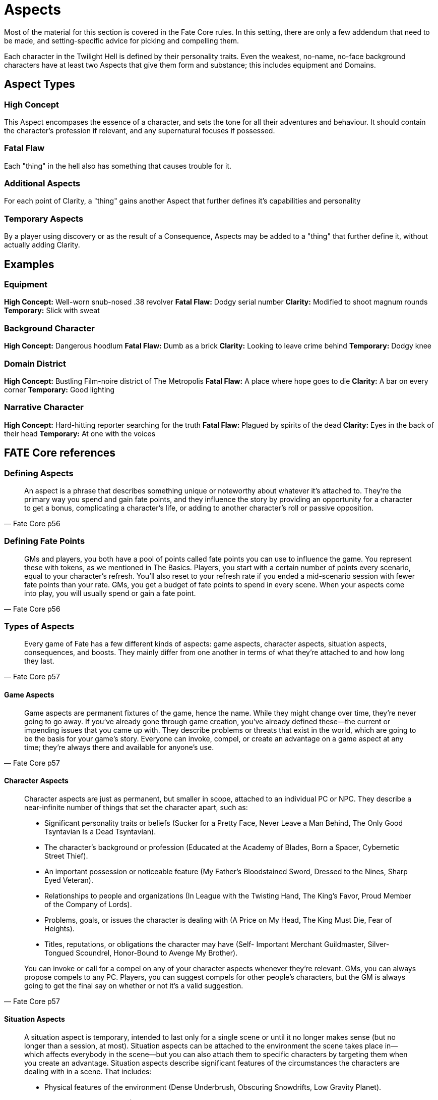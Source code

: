 = Aspects

Most of the material for this section is covered in the Fate Core rules. In this setting, there are only a few addendum that need to be made, and setting-specific advice for picking and compelling them.

Each character in the Twilight Hell is defined by their personality traits. Even the weakest, no-name, no-face background characters have at least two Aspects that give them form and substance; this includes equipment and Domains.

== Aspect Types

=== High Concept

This Aspect encompases the essence of a character, and sets the tone for all their adventures and behaviour. It should contain the character's profession if relevant, and any supernatural focuses if possessed.

=== Fatal Flaw

Each "thing" in the hell also has something that causes trouble for it.

=== Additional Aspects

For each point of Clarity, a "thing" gains another Aspect that further defines it's capabilities and personality

=== Temporary Aspects

By a player using discovery or as the result of a Consequence, Aspects may be added to a "thing" that further define it, without actually adding Clarity.

== Examples

=== Equipment

*High Concept:* Well-worn snub-nosed .38 revolver
*Fatal Flaw:* Dodgy serial number
*Clarity:* Modified to shoot magnum rounds
*Temporary:* Slick with sweat

=== Background Character

*High Concept:* Dangerous hoodlum
*Fatal Flaw:* Dumb as a brick
*Clarity:* Looking to leave crime behind
*Temporary:* Dodgy knee

=== Domain District

*High Concept:* Bustling Film-noire district of The Metropolis
*Fatal Flaw:* A place where hope goes to die
*Clarity:* A bar on every corner
*Temporary:* Good lighting

=== Narrative Character

*High Concept:* Hard-hitting reporter searching for the truth
*Fatal Flaw:* Plagued by spirits of the dead
*Clarity:* Eyes in the back of their head
*Temporary:* At one with the voices

== FATE Core references

=== Defining Aspects

[quote, Fate Core p56]
______________________________________________________________________________
An aspect is a phrase that describes something unique or noteworthy about
whatever it’s attached to. They’re the primary way you spend and gain fate
points, and they influence the story by providing an opportunity for a
character to get a bonus, complicating a character’s life, or adding to
another character’s roll or passive opposition.
______________________________________________________________________________

=== Defining Fate Points

[quote, Fate Core p56]
______________________________________________________________________________
GMs and players, you both have a pool of points called fate points you
can use to influence the game. You represent these with tokens, as we
mentioned in The Basics. Players, you start with a certain number of points
every scenario, equal to your character’s refresh. You’ll also reset to your
refresh rate if you ended a mid-scenario session with fewer fate points than
your rate. GMs, you get a budget of fate points to spend in every scene.
When your aspects come into play, you will usually spend or gain a fate
point.
______________________________________________________________________________

=== Types of Aspects

[quote, Fate Core p57]
______________________________________________________________________________
Every game of Fate has a few different kinds of aspects: game aspects,
character aspects, situation aspects, consequences, and boosts. They mainly
differ from one another in terms of what they’re attached to and how long
they last.
______________________________________________________________________________

==== Game Aspects

[quote, Fate Core p57]
______________________________________________________________________________
Game aspects are permanent fixtures of the game, hence the name. While
they might change over time, they’re never going to go away. If you’ve
already gone through game creation, you’ve already defined these—the current
or impending issues that you came up with. They describe problems
or threats that exist in the world, which are going to be the basis for your
game’s story.
Everyone can invoke, compel, or create an advantage on a game aspect at
any time; they’re always there and available for anyone’s use.
______________________________________________________________________________

==== Character Aspects

[quote, Fate Core p57]
______________________________________________________________________________
Character aspects are just as permanent, but smaller in scope, attached to an
individual PC or NPC. They describe a near-infinite number of things that
set the character apart, such as:

* Significant personality traits or beliefs (Sucker for a Pretty Face,
Never Leave a Man Behind, The Only Good Tsyntavian Is a Dead
Tsyntavian).
* The character’s background or profession (Educated at the Academy of
Blades, Born a Spacer, Cybernetic Street Thief).
* An important possession or noticeable feature (My Father’s
Bloodstained Sword, Dressed to the Nines, Sharp Eyed Veteran).
* Relationships to people and organizations (In League with the Twisting
Hand, The King’s Favor, Proud Member of the Company of Lords).
* Problems, goals, or issues the character is dealing with (A Price on My
Head, The King Must Die, Fear of Heights).
* Titles, reputations, or obligations the character may have (Self-
Important Merchant Guildmaster, Silver-Tongued Scoundrel,
Honor-Bound to Avenge My Brother).

You can invoke or call for a compel on any of your character aspects
whenever they’re relevant. GMs, you can always propose compels to any
PC. Players, you can suggest compels for other people’s characters, but
the GM is always going to get the final say on whether or not it’s a valid
suggestion.
______________________________________________________________________________

==== Situation Aspects

[quote, Fate Core p58]
______________________________________________________________________________
A situation aspect is temporary, intended to last only for a single scene
or until it no longer makes sense (but no longer than a session, at most).
Situation aspects can be attached to the environment the scene takes place
in—which affects everybody in the scene—but you can also attach them to
specific characters by targeting them when you create an advantage.
Situation aspects describe significant features of the circumstances the
characters are dealing with in a scene. That includes:

* Physical features of the environment (Dense Underbrush, Obscuring
Snowdrifts, Low Gravity Planet).
* Positioning or placement (Sniper’s Perch, In the Trees, Backyard).
* Immediate obstacles (Burning Barn, Tricky Lock, Yawning Chasm).
* Contextual details that are likely to come into play (Disgruntled
Townsfolk, Security Cameras, Loud Machinery).
* Sudden changes in a character’s status (Sand in the Eyes, Disarmed,
Cornered, Covered in Slime).

Who can use a situation aspect depends a lot on narrative context—
sometimes it’ll be very clear, and sometimes you’ll need to justify how you’re
using the aspect to make sense based on what’s happening in the scene.
GMs, you’re the final arbiter on what claims on an aspect are valid.
Sometimes situation aspects become obstacles that characters need to
overcome. Other times they give you justification to provide active opposition
against someone else’s action.
______________________________________________________________________________

==== Consequences

[quote, Fate Core p58]
______________________________________________________________________________
A consequence is more permanent than a situation aspect, but not quite as
permanent as a character aspect. They’re a special kind of aspect you take in
order to avoid getting taken out in a conflict, and they describe lasting
injuries or problems that you take away from a conflict (Dislocated Shoulder,
Bloody Nose, Social Pariah).
Consequences stick around for a variable length of time, from a few
scenes to a scenario or two, depending on how severe they are. Because of
their negative phrasing, you’re likely to get compelled a lot when you have
them, and anyone who can justifiably benefit from the consequence can
invoke it or create an advantage on it.
______________________________________________________________________________

==== Boosts

[quote, Fate Core p58]
______________________________________________________________________________
Boosts are a super-transient kind of aspect. You get a boost when you’re
trying to create an advantage but don’t succeed well enough, or as an added
benefit to succeeding especially well at an action. You get to invoke them for
free, but as soon as you do, the aspect goes away.
If you want, you can also allow another character to invoke your boost, if
it’s relevant and could help them out.
______________________________________________________________________________

=== What Aspects Do

In Fate, aspects do two major things: they tell you what’s important about
the game, and they help you decide when to use the mechanics.

==== Importance

Your collection of game and character aspects tell you what you need to
focus on during your game. Think of them as a message from yourself to
yourself, a set of flags waving you towards the path with the most fun.
GMs, when you make scenarios for Fate, you’re going to use those aspects,
and the connections between aspects, to generate the problems your PCs
are going to solve. Players, your aspects are the reason why your PC stands
out from every other character who might have similar skills—lots of Fate
characters might have a high Fight skill, but only Landon is a Disciple of
the Ivory Shroud. When his path as a disciple comes into play, or the Ivory
Shroud takes action, it gives the game a personal touch that it wouldn’t have
had otherwise.
The game aspects do something similar on a larger scale—they tell us why
we care about playing this particular game in the first place, what makes
it concrete and compelling to us. We can all say, “Oh, we like space opera
games,” but until we drill down to the specifics of a universe where people
will do Anything for Survival, and where The Empire is Everywhere, we
don’t really have anything to attach our interest to.
Situation aspects make the
moment-to-moment interactions
of play interesting
by adding color and depth
to what might otherwise be
a boring scene. A fight in a
tavern is generic by nature—
it could be any tavern, anywhere.
But when you add
the aspect Huge Bronze
Devil Statue to the scene,
and people bring it into play,
it becomes “that fight we
were in at the Bronze Devil,
when I smashed that guy’s
head into the statue.” The
unique details add interest
and investment.

Deciding When to Use Mechanics
Because aspects tell us what’s important, they also tell us when it’s most
appropriate to use the mechanics to deal with a situation, rather than just
letting people decide what happens just by describing what they do.
GMs, this comes up for
you most often when you’re
trying to figure out whether
to require a player to roll
dice. If a player says, “I climb
this ladder and grab the idol,”
and there’s nothing special
about the ladder or the idol,
then there’s no real reason to
require an overcome action
to grab it. But if the situation
aspects tell you that the ladder
is a Rotting Rope Ladder and
the idol is Protected by the
Wrath of the Gods, then you
suddenly have an element of
pressure and risk that makes
it worth going to the dice for.
Players, this comes up for
you most often when invoking
your aspects and considering
compels. Your aspects
highlight what makes your
character an individual, and
you want to play that up,
right? So when the opportunity
comes up to make your
character more awesome by
invoking, go for it! When you
see an opportunity to influence
the story by suggesting
a compel for your character,
do it! The game will be much
richer for it as a whole.
Aspects and
Fate Points
60
Chapter 4
Making a Good Aspect
Because aspects are so important to the game, it’s important to make the
best aspects you can. So, how do you know what a good aspect is?
The best aspects are double-edged, say more than one thing, and keep
the phrasing simple.
Double-Edged
Players, good aspects offer a clear benefit to your character while also providing
opportunities to complicate their lives or be used to their detriment.
An aspect with a double-edge is going to come up in play more often than
a mostly positive or negative one. You can use them frequently to be awesome,
and you’ll be able to accept more compels and gain more fate points.
Try this as a litmus test—list two ways you might invoke the aspect, and
two ways someone else could invoke it or you could get a compel from it. If
the examples come easily to mind, great! If not, add more context to make
that aspect work or put that idea to the side and come up with a new aspect.
Let’s look at an aspect like Computer Genius. The benefits of
having this aspect are pretty obvious—any time you’re hacking
or working with technology, you could justify invoking it. But it
doesn’t seem like there’s a lot of room for that aspect to work
against you. So, let’s think of a way we can spice that up a bit.
What if we change that aspect to Nerdy McNerdson? That still
carries the connotations that would allow you to take advantage
of it while working with computers, but it adds a downside—
you’re awkward around people. This might mean that you could
accept compels to mangle a social situation, or someone might
invoke your aspect when a fascinating piece of equipment distracts
you.
GMs, this is just as true of your game and situation aspects. Any feature
of a scene you call out should be something that either the PCs or their foes
could use in a dramatic fashion. Your game aspects do present problems,
but they also should present ways for the PCs to take advantage of the
status quo.
Aspects and
Fate Points
61
Fate Core
Say More Than One Thing
Earlier, we noted several things that a character aspect might describe: personality
traits, backgrounds, relationships, problems, possessions, and so
forth. The best aspects overlap across a few of those categories, because that
means you have more ways to bring them into play.
Let’s look at a simple aspect that a soldier might have: I Must
Prove Myself. You can invoke this whenever you’re trying to do
something to gain the approval of others or demonstrate your
competence. Someone might compel it to bait you into getting
into a fight you want to avoid, or to accept a hardship for the
sake of reputation. So we know it has a double edge, so far so
good.
That’ll work for a bit, but eventually this aspect will run out of
steam. It says just one thing about the character. Either you’re
trying to prove yourself, or this aspect isn’t going to come up.
Now tie that aspect in with a relationship to an organization:
The Legion Demands I Prove Myself. Your options open up a
great deal. Not only do you get all the content from before, but
you’ve introduced that the Legion can make demands of you,
can get you into trouble by doing things you get blamed for, or
can send NPC superiors to make your life difficult. You can also
invoke the aspect when dealing with the Legion, or with anyone
else who might be affected by the Legion’s reputation. Suddenly,
that aspect has a lot more going on around it.
GMs, for your situation aspects, you don’t have to worry about this as
much, because they’re only intended to stick around for a scene. It’s much
more important for game and character aspects to suggest multiple contexts
for use.
Character
Aspects
p. 57
* I Must Prove Myself
* The Legion Demands I Prove
Myself
Aspects and
Fate Points
62
Chapter 4
Clear Phrasing
Because aspects are phrases, they come with all the ambiguities of language.
If no one knows what your aspect means, it won’t get used enough.
That isn’t to say you have to avoid poetic or fanciful expression. Just a
Simple Farmboy isn’t quite as fetching as Child of Pastoral Bliss. If that’s
the tone your game is going for, feel free to indulge your linguistic desires.
However, don’t do this at the expense of clarity. Avoid metaphors and
implications, when you can get away with just saying what you mean. That
way, other people don’t have to stop and ask you during play if a certain
aspect would apply, or get bogged down in discussions about what it means.
Let’s look at Memories, Wishes, and Regrets. There’s something
evocative about the phrase. It suggests a kind of melancholy
about the past. But as an aspect, I don’t really know what it’s
supposed to do. How does it help you? What are the memories
of? What did you wish for? Without some concrete idea of what
the aspect’s referring to, invoking and compelling it is pretty
much impossible.
Suppose we talk about this some, and you specify that you
were going for this idea that your character was scarred from
years spent in the setting’s last great war. You killed people you
didn’t want to kill, saw things you didn’t want to see, and pretty
much had all your hope of returning to a normal life taken away.
I think this is all fantastic, and I suggest we call it Scars from
the War. Less poetic, maybe, but it directly references all the
stuff you’re talking about, and gives me ideas about people from
your past I may be able to bring back into your life.
If you’re wondering if your aspect is unclear, ask the people at the table
what they think it means.
* Memories, Wishes, and Regrets
* Scars from the War
Aspects and
Fate Points
63
Fate Core
If You Get Stuck
Now you know what makes for a good aspect, but that doesn’t narrow down
your potential choices any—you still have a nearly infinite set of topics and
ideas to choose from.
If you’re still stuck about what to choose, here are some tips to make
things a little easier on you.
Sometimes, It’s Better Not to Choose
If you can’t think of an aspect that really grabs you and the other people at
the table, you’re better off leaving that space blank, or just keeping whatever
ideas you had scribbled in the margins. Sometimes it’s much easier to wait
for your character to get into play before you figure out how you want to
word a particular aspect.
So when in doubt, leave it blank. Maybe you have a general idea of the
aspect but don’t know how to phrase it, or maybe you just have no idea.
Don’t worry about it. There’s always room during the game to figure it out
as you go.
The same thing is true if you have more than one idea that seems juicy,
but they don’t work together and you don’t know which one to pick. Write
them all down in the margins and see which one seems to really sing in play.
Then fill the space in later, with the one that gets the most mileage.
Always Ask What Matters and Why
We said above that aspects tell you why something matters in the game and
why we care about it. This is your primary compass and guide to choosing
the best possible aspect. When in doubt, always ask: what do we really care
about here, and why?
The events of the phases should help you figure out what your aspect
should be. Don’t try to summarize the events of the phase or anything like
that with your aspect—remember, the point is to reveal something important
about the character. Again, ask yourself what really matters about the
phase:
• What was the outcome? Is that important?
• Did the character develop any important relationships or connections
during this phase?
• Does the phase help establish anything important about the character’s
personality or beliefs?
• Did the phase give the character a reputation?
• Did the phase create a problem for the character in the game world?
The Phase Trio
p. 38
Aspects and
Fate Points
64
Chapter 4
Assume that each question ends with “for good or ill”—these features,
relationships, and reputations aren’t necessarily going to be positive, after
all. Developing a relationship with a nemesis is as juicy as developing one
with your best friend.
If there’s more than one option, poll the other players and GM to see
what they find interesting. Remember, you should all be helping each other
out—the game works best if everyone’s a fan of what everyone else is doing.
During Cynere’s phase three, Lily states that she complicated
Zird’s story by showing up at an opportune moment and stealing
the artifact that Zird stole from his rivals. Eventually the artifact
returns to Zird’s hands.
She’s trying to tease out what the best aspect would be, and
she doesn’t have a whole lot of information to go on. Going
through the questions above, we see a lot of potential options—
she showed off her underhandedness, she definitely suggested
a relationship with Zird of some kind, and Zird’s rivals might now
have a beef with her as well.
Lily polls the rest of the group, and after some talking, everyone
seems to be pretty enthused about Cynere having some kind
of aspected connection to Zird—they did all grow up in the same
village, after all. She decides on I’ve Got Zird’s Back, because it’s
specific enough to be invoked and compelled, but leaves room
for development later on in the game.
Phase Three:
Crossing Paths
Again
p. 44
Aspects and
Fate Points
65
Fate Core
Vary It Up
You don’t want all your aspects to describe the same kind of thing. Five
relationships means that you can’t use your aspects unless one of them is in
play, but five personality traits means that you have no connection to the
game world. If you’re stuck on what to pick for an aspect, looking at what
kinds of things your other aspects describe may help you figure out which
way to go for the current phase.
Lenny ends up with Disciple of the Ivory Shroud and The
Manners of a Goat as Landon’s high concept and trouble. So far,
this is a pretty straightforward character—a violent type whose
mouth and demeanor are always getting him into trouble.
Lenny does his phase one and explains to us that Landon was
a miscreant and street rat that grew up practically as an orphan—
his parents were around, but never really paid too much attention
to him or spent effort reining him in. He eventually decided
to enlist in the town militia after someone saved him from a clobbering
in a bar fight and suggested he do something worthwhile
with his life.
Amanda asks him what really matters about this phase, and
Lenny ponders a bit. Landon’s first two aspects are heavy on
personal description—he doesn’t have a lot of relationships yet.
So Lenny focuses on that and decides he wants a connection to
the guy who pulled him into the militia.
They end up naming that guy Old Finn, Landon ends up with
the aspect I Owe Old Finn Everything, and Amanda now has a
new NPC to play with.
Phase
One
p. 40
I Owe Old Finn Everything
CHARACTER IDEA
High Concept Aspect
Trouble Aspect
Name
PHASE TRIO
Phase One: Your Adventure
Phase One Aspect
Phase Two: Crossing Paths
Phase Two Aspect
Phase Three: Crossing Paths Again
Phase Three Aspect
REFRESH
CORE SYSTEM
Character Creation Worksheet
Zird the Arcane hires Landon to quietly break into the Tower of
Unrest at the Collegia. When their cover is blown, Landon kicks out
the tower’s supporting pillars. The two escape as the structure comes
crashing down.

==== Making a Good Aspect



==== If You Get Stuck

==== Invoking Aspects

==== Compelling Aspects

==== Using Aspects for Roleplaying

==== Removing or Changing an Aspect

==== Creating and Discovering New Aspects in Play

==== The Fate Point Economy

